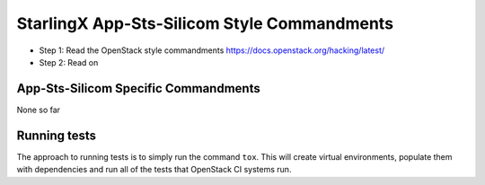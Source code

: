 StarlingX App-Sts-Silicom Style Commandments
=========================================================

- Step 1: Read the OpenStack style commandments
  https://docs.openstack.org/hacking/latest/
- Step 2: Read on

App-Sts-Silicom Specific Commandments
---------------------------------------------------------

None so far

Running tests
-------------
The approach to running tests is to simply run the command ``tox``. This will
create virtual environments, populate them with dependencies and run all of
the tests that OpenStack CI systems run.
